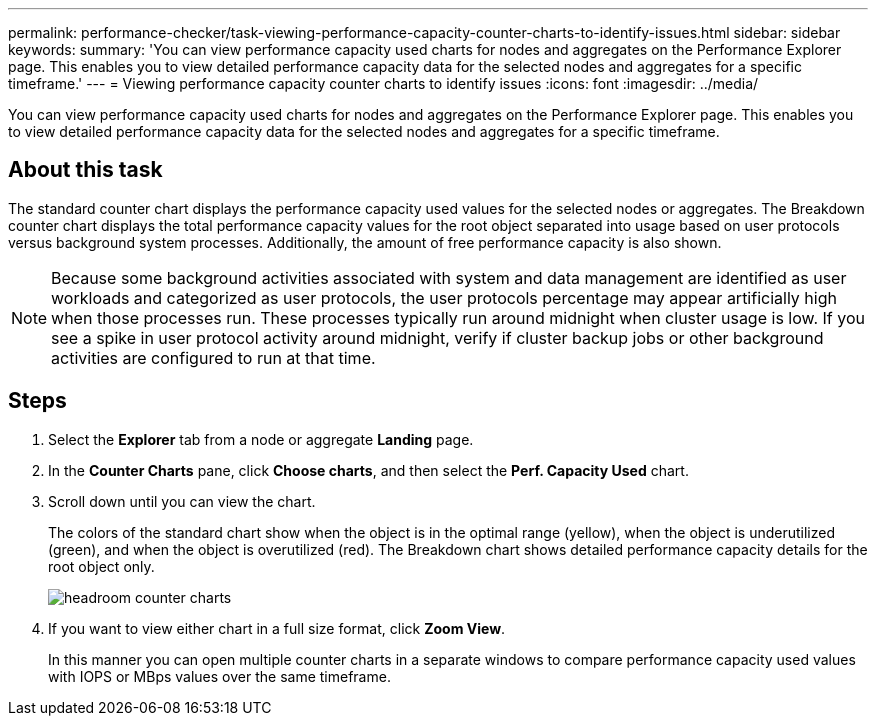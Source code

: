 ---
permalink: performance-checker/task-viewing-performance-capacity-counter-charts-to-identify-issues.html
sidebar: sidebar
keywords: 
summary: 'You can view performance capacity used charts for nodes and aggregates on the Performance Explorer page. This enables you to view detailed performance capacity data for the selected nodes and aggregates for a specific timeframe.'
---
= Viewing performance capacity counter charts to identify issues
:icons: font
:imagesdir: ../media/

[.lead]
You can view performance capacity used charts for nodes and aggregates on the Performance Explorer page. This enables you to view detailed performance capacity data for the selected nodes and aggregates for a specific timeframe.

== About this task

The standard counter chart displays the performance capacity used values for the selected nodes or aggregates. The Breakdown counter chart displays the total performance capacity values for the root object separated into usage based on user protocols versus background system processes. Additionally, the amount of free performance capacity is also shown.

[NOTE]
====
Because some background activities associated with system and data management are identified as user workloads and categorized as user protocols, the user protocols percentage may appear artificially high when those processes run. These processes typically run around midnight when cluster usage is low. If you see a spike in user protocol activity around midnight, verify if cluster backup jobs or other background activities are configured to run at that time.
====

== Steps

. Select the *Explorer* tab from a node or aggregate *Landing* page.
. In the *Counter Charts* pane, click *Choose charts*, and then select the *Perf. Capacity Used* chart.
. Scroll down until you can view the chart.
+
The colors of the standard chart show when the object is in the optimal range (yellow), when the object is underutilized (green), and when the object is overutilized (red). The Breakdown chart shows detailed performance capacity details for the root object only.
+
image::../media/headroom-counter-charts.gif[]

. If you want to view either chart in a full size format, click *Zoom View*.
+
In this manner you can open multiple counter charts in a separate windows to compare performance capacity used values with IOPS or MBps values over the same timeframe.
